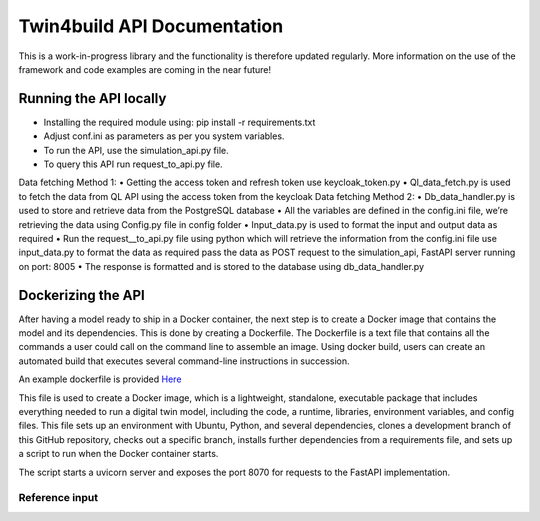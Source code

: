 Twin4build API Documentation
====================================================================================================

This is a work-in-progress library and the functionality is therefore
updated regularly. More information on the use of the framework and code
examples are coming in the near future!

Running the API locally
------------------------

•	Installing the required module using: pip install -r requirements.txt
•	Adjust conf.ini as parameters as per you system variables.
•	To run the API, use the simulation_api.py file.
•	To query this API run request_to_api.py file.
Data fetching Method 1:
•	Getting the access token and refresh token use keycloak_token.py
•	Ql_data_fetch.py is used to fetch the data from QL API using the access token from the keycloak
Data fetching Method 2:
•	Db_data_handler.py is used to store and retrieve data from the PostgreSQL database
•	All the variables are defined in the config.ini file, we’re retrieving the data using Config.py file in config folder
•	Input_data.py is used to format the input and output data as required 
•	Run the request__to_api.py file using python which will retrieve the information from the config.ini file use input_data.py to format the data as required pass the data as POST request to the simulation_api, FastAPI server running on port: 8005
•	The response is formatted and is stored to the database using db_data_handler.py 


Dockerizing the API 
--------------------
After having a model ready to ship in a Docker container, the next step is to create a Docker image that contains the model and its dependencies. 
This is done by creating a Dockerfile. The Dockerfile is a text file that contains all the commands a user could call on the command line to assemble an image. 
Using docker build, users can create an automated build that executes several command-line instructions in succession.

An example dockerfile is provided `Here <https://github.com/SebsCubs/Twin4Build/blob/twin4build_api_updates/twin4build/api/dockerization/Dockerfile>`__

This file is used to create a Docker image, which is a lightweight, standalone, executable package that includes everything needed to run a digital twin model, including the code, a runtime, libraries, environment variables, and config files. This file sets up an environment with Ubuntu, Python, and several dependencies, clones a development branch of this GitHub repository, checks out a specific branch, installs further dependencies from a requirements file, and sets up a script to run when the Docker container starts.

The script starts a uvicorn server and exposes the port 8070 for requests to the FastAPI implementation.


Reference input
~~~~~~~~


       

